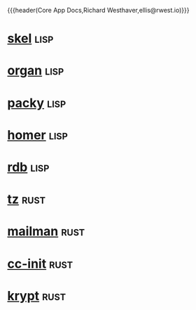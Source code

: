 {{{header(Core App Docs,Richard Westhaver,ellis@rwest.io)}}}
#+OPTIONS: ^:nil toc:nil num:nil html-postamble:nil
#+EXPORT_FILE_NAME: index
* [[file:skel.org][skel]]                                                                 :lisp:
* [[file:organ.org][organ]]                                                                :lisp:
* [[file:packy.org][packy]]                                                                :lisp:
* [[file:homer.org][homer]]                                                                :lisp:
* [[file:rdb.org][rdb]]                                                                  :lisp:
* [[file:tz.org][tz]]                                                                   :rust:
* [[file:mailman.org][mailman]]                                                              :rust:
* [[file:cc-init.org][cc-init]]                                                              :rust:
* [[file:krypt.org][krypt]]                                                                :rust:
